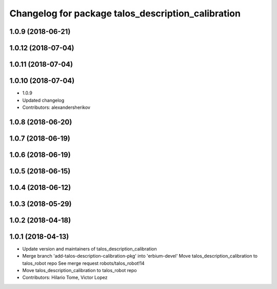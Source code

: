 ^^^^^^^^^^^^^^^^^^^^^^^^^^^^^^^^^^^^^^^^^^^^^^^^^^^
Changelog for package talos_description_calibration
^^^^^^^^^^^^^^^^^^^^^^^^^^^^^^^^^^^^^^^^^^^^^^^^^^^

1.0.9 (2018-06-21)
------------------

1.0.12 (2018-07-04)
-------------------

1.0.11 (2018-07-04)
-------------------

1.0.10 (2018-07-04)
-------------------
* 1.0.9
* Updated changelog
* Contributors: alexandersherikov

1.0.8 (2018-06-20)
------------------

1.0.7 (2018-06-19)
------------------

1.0.6 (2018-06-19)
------------------

1.0.5 (2018-06-15)
------------------

1.0.4 (2018-06-12)
------------------

1.0.3 (2018-05-29)
------------------

1.0.2 (2018-04-18)
------------------

1.0.1 (2018-04-13)
------------------
* Update version and maintainers of talos_description_calibration
* Merge branch 'add-talos-description-calibration-pkg' into 'erbium-devel'
  Move talos_description_calibration to talos_robot repo
  See merge request robots/talos_robot!14
* Move talos_description_calibration to talos_robot repo
* Contributors: Hilario Tome, Victor Lopez
